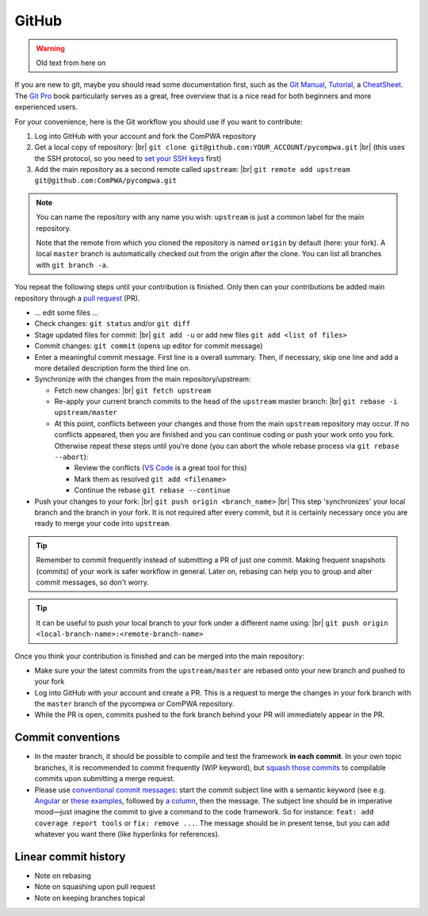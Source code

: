 .. |br| raw:: html

  <br />

GitHub
------

.. warning::

  Old text from here on

If you are new to git, maybe you should read some documentation first, such as
the `Git Manual <https://git-scm.com/docs/user-manual.html>`_, `Tutorial
<http://rogerdudler.github.io/git-guide/>`_, a `CheatSheet
<https://services.github.com/on-demand/downloads/github-git-cheat-sheet.pdf>`_.
The `Git Pro <https://git-scm.com/book/en/v2>`_ book particularly serves as a
great, free overview that is a nice read for both beginners and more
experienced users.

For your convenience, here is the Git workflow you should use if you want to
contribute:

1. Log into GitHub with your account and fork the ComPWA repository
2. Get a local copy of repository: |br|
   ``git clone git@github.com:YOUR_ACCOUNT/pycompwa.git`` |br|
   (this uses the SSH protocol, so you need to `set your SSH keys
   <https://help.github.com/en/github/authenticating-to-github/managing-commit-signature-verification>`_
   first)
3. Add the main repository as a second remote called ``upstream``: |br|
   ``git remote add upstream git@github.com:ComPWA/pycompwa.git``

.. note::
  You can name the repository with any name you wish: ``upstream`` is just a
  common label for the main repository.

  Note that the remote from which you cloned the repository is named ``origin``
  by default (here: your fork). A local ``master`` branch is automatically
  checked out from the origin after the clone. You can list all branches with
  ``git branch -a``.

You repeat the following steps until your contribution is finished. Only then
can your contributions be added main repository through a `pull request
<https://help.github.com/en/github/collaborating-with-issues-and-pull-requests/about-pull-requests>`_
(PR).

* ... edit some files ...
* Check changes: ``git status`` and/or ``git diff``
* Stage updated files for commit: |br|
  ``git add -u`` or add new files ``git add <list of files>``
* Commit changes: ``git commit`` (opens up editor for commit message)
* Enter a meaningful commit message. First line is a overall summary. Then, if
  necessary, skip one line and add a more detailed description form the third
  line on.
* Synchronize with the changes from the main repository/upstream:

  - Fetch new changes: |br|
    ``git fetch upstream``
  - Re-apply your current branch commits to the head of the ``upstream`` master
    branch: |br|
    ``git rebase -i upstream/master``
  - At this point, conflicts between your changes and those from the main
    ``upstream`` repository may occur. If no conflicts appeared, then you are
    finished and you can continue coding or push your work onto you fork.
    Otherwise repeat these steps until you're done (you can abort the whole
    rebase process via ``git rebase --abort``):

    + Review the conflicts (`VS Code <https://code.visualstudio.com/>`_ is a
      great tool for this)
    + Mark them as resolved ``git add <filename>``
    + Continue the rebase ``git rebase --continue``
* Push your changes to your fork: |br|
  ``git push origin <branch_name>`` |br|
  This step 'synchronizes' your local branch and the branch in your fork. It is
  not required after every commit, but it is certainly necessary once you are
  ready to merge your code into ``upstream``.

.. tip::
  Remember to commit frequently instead of submitting a PR of just one commit.
  Making frequent snapshots (commits) of your work is safer workflow in
  general. Later on, rebasing can help you to group and alter commit messages,
  so don't worry.

.. tip::
  It can be useful to push your local branch to your fork under a different
  name using: |br|
  ``git push origin <local-branch-name>:<remote-branch-name>``

Once you think your contribution is finished and can be merged into the main
repository:

* Make sure your the latest commits from the ``upstream/master`` are rebased
  onto your new branch and pushed to your fork
* Log into GitHub with your account and create a PR. This is a request to merge
  the changes in your fork branch with the ``master`` branch of the pycompwa or
  ComPWA repository.
* While the PR is open, commits pushed to the fork branch behind your PR will
  immediately appear in the PR.

Commit conventions
^^^^^^^^^^^^^^^^^^

* In the master branch, it should be possible to compile and test the framework
  **in each commit**. In your own topic branches, it is recommended to commit
  frequently (WIP keyword), but `squash those commits
  <https://git-scm.com/book/en/v2/Git-Tools-Rewriting-History>`_
  to compilable commits upon submitting a merge request.
* Please use `conventional commit messages
  <https://www.conventionalcommits.org/>`_: start the commit subject line with
  a semantic keyword (see e.g. `Angular
  <https://github.com/angular/angular/blob/master/CONTRIBUTING.md#type>`_ or
  `these examples
  <https://seesparkbox.com/foundry/semantic_commit_messages>`_,
  followed by `a column <https://git-scm.com/docs/git-interpret-trailers>`_,
  then the message. The subject line should be in imperative mood—just imagine
  the commit to give a command to the code framework. So for instance:
  ``feat: add coverage report tools`` or ``fix: remove ...``. The message
  should be in present tense, but you can add whatever you want there (like
  hyperlinks for references).


Linear commit history
^^^^^^^^^^^^^^^^^^^^^

* Note on rebasing
* Note on squashing upon pull request
* Note on keeping branches topical
